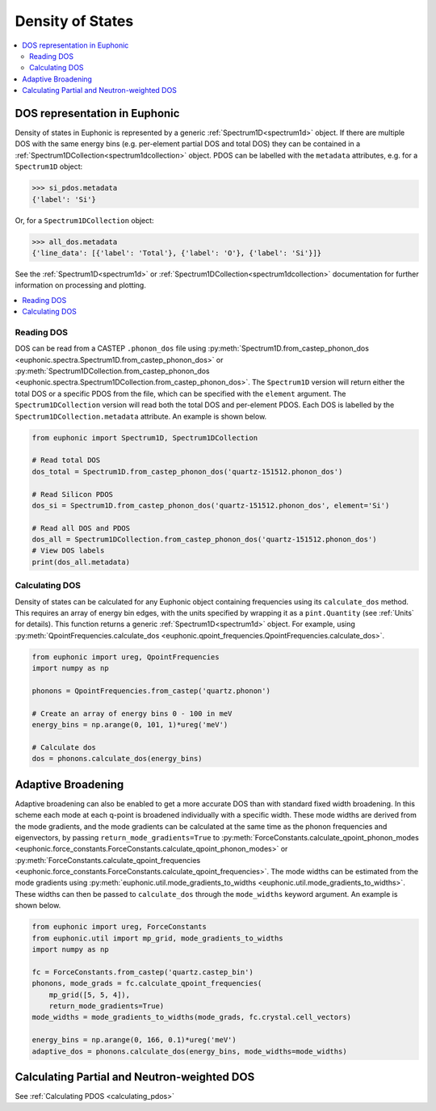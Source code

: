 .. _dos:

=================
Density of States
=================

.. contents:: :local:

DOS representation in Euphonic
------------------------------

Density of states in Euphonic is represented by a generic
:ref:`Spectrum1D<spectrum1d>` object. If there are multiple
DOS with the same energy bins (e.g. per-element partial DOS
and total DOS) they can be contained in a
:ref:`Spectrum1DCollection<spectrum1dcollection>` object. PDOS
can be labelled with the ``metadata`` attributes, e.g. for a
``Spectrum1D`` object:

.. code-block:: py

  >>> si_pdos.metadata
  {'label': 'Si'}

Or, for a ``Spectrum1DCollection`` object:

.. code-block:: py

  >>> all_dos.metadata
  {'line_data': [{'label': 'Total'}, {'label': 'O'}, {'label': 'Si'}]}

See the :ref:`Spectrum1D<spectrum1d>` or
:ref:`Spectrum1DCollection<spectrum1dcollection>` documentation for further
information on processing and plotting.

.. contents:: :local:

Reading DOS
===========

DOS can be read from a CASTEP ``.phonon_dos`` file using
:py:meth:`Spectrum1D.from_castep_phonon_dos <euphonic.spectra.Spectrum1D.from_castep_phonon_dos>` or
:py:meth:`Spectrum1DCollection.from_castep_phonon_dos <euphonic.spectra.Spectrum1DCollection.from_castep_phonon_dos>`.
The ``Spectrum1D`` version will return either the total DOS or a specific
PDOS from the file, which can be specified with the ``element`` argument.
The ``Spectrum1DCollection`` version will read both the total DOS and
per-element PDOS. Each DOS is labelled by the
``Spectrum1DCollection.metadata`` attribute. An example is shown below.

.. code-block:: py

  from euphonic import Spectrum1D, Spectrum1DCollection

  # Read total DOS
  dos_total = Spectrum1D.from_castep_phonon_dos('quartz-151512.phonon_dos')

  # Read Silicon PDOS
  dos_si = Spectrum1D.from_castep_phonon_dos('quartz-151512.phonon_dos', element='Si')

  # Read all DOS and PDOS
  dos_all = Spectrum1DCollection.from_castep_phonon_dos('quartz-151512.phonon_dos')
  # View DOS labels
  print(dos_all.metadata)

Calculating DOS
===============

Density of states can be calculated for any Euphonic object containing
frequencies using its ``calculate_dos`` method. This requires an array of
energy bin edges, with the units specified by wrapping it as a
``pint.Quantity`` (see :ref:`Units` for details). This function returns a
generic :ref:`Spectrum1D<spectrum1d>` object. For example, using
:py:meth:`QpointFrequencies.calculate_dos <euphonic.qpoint_frequencies.QpointFrequencies.calculate_dos>`.

.. code-block:: py

  from euphonic import ureg, QpointFrequencies
  import numpy as np

  phonons = QpointFrequencies.from_castep('quartz.phonon')

  # Create an array of energy bins 0 - 100 in meV
  energy_bins = np.arange(0, 101, 1)*ureg('meV')

  # Calculate dos
  dos = phonons.calculate_dos(energy_bins)

.. _adaptive_broadening:

Adaptive Broadening
-------------------

Adaptive broadening can also be enabled to get a more accurate DOS than with
standard fixed width broadening. In this scheme each mode at each q-point is
broadened individually with a specific width. These mode widths are derived
from the mode gradients, and the mode gradients can be  calculated at the
same time as the phonon frequencies and eigenvectors, by passing
``return_mode_gradients=True`` to
:py:meth:`ForceConstants.calculate_qpoint_phonon_modes <euphonic.force_constants.ForceConstants.calculate_qpoint_phonon_modes>` or
:py:meth:`ForceConstants.calculate_qpoint_frequencies <euphonic.force_constants.ForceConstants.calculate_qpoint_frequencies>`.
The mode widths can be estimated from the mode gradients using
:py:meth:`euphonic.util.mode_gradients_to_widths <euphonic.util.mode_gradients_to_widths>`.
These widths can then be passed to ``calculate_dos`` through the
``mode_widths`` keyword argument. An example is shown below.

.. code-block:: py

  from euphonic import ureg, ForceConstants
  from euphonic.util import mp_grid, mode_gradients_to_widths
  import numpy as np

  fc = ForceConstants.from_castep('quartz.castep_bin')
  phonons, mode_grads = fc.calculate_qpoint_frequencies(
      mp_grid([5, 5, 4]),
      return_mode_gradients=True)
  mode_widths = mode_gradients_to_widths(mode_grads, fc.crystal.cell_vectors)

  energy_bins = np.arange(0, 166, 0.1)*ureg('meV')
  adaptive_dos = phonons.calculate_dos(energy_bins, mode_widths=mode_widths)

Calculating Partial and Neutron-weighted DOS
--------------------------------------------

See :ref:`Calculating PDOS <calculating_pdos>`

